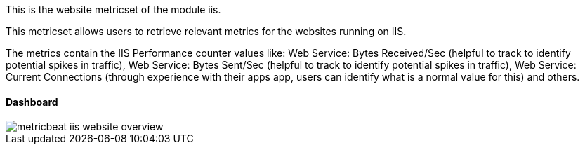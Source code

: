 This is the website metricset of the module iis.

This metricset allows users to retrieve relevant metrics for the websites running on IIS.

The metrics contain the IIS Performance counter values like:
    Web Service: Bytes Received/Sec (helpful to track to identify potential spikes in traffic), Web Service: Bytes Sent/Sec (helpful to track to identify potential spikes in traffic),
    Web Service: Current Connections (through experience with their apps app, users can identify what is a normal value for this) and others.


[float]
==== Dashboard

image::./images/metricbeat-iis-website-overview.png[]


